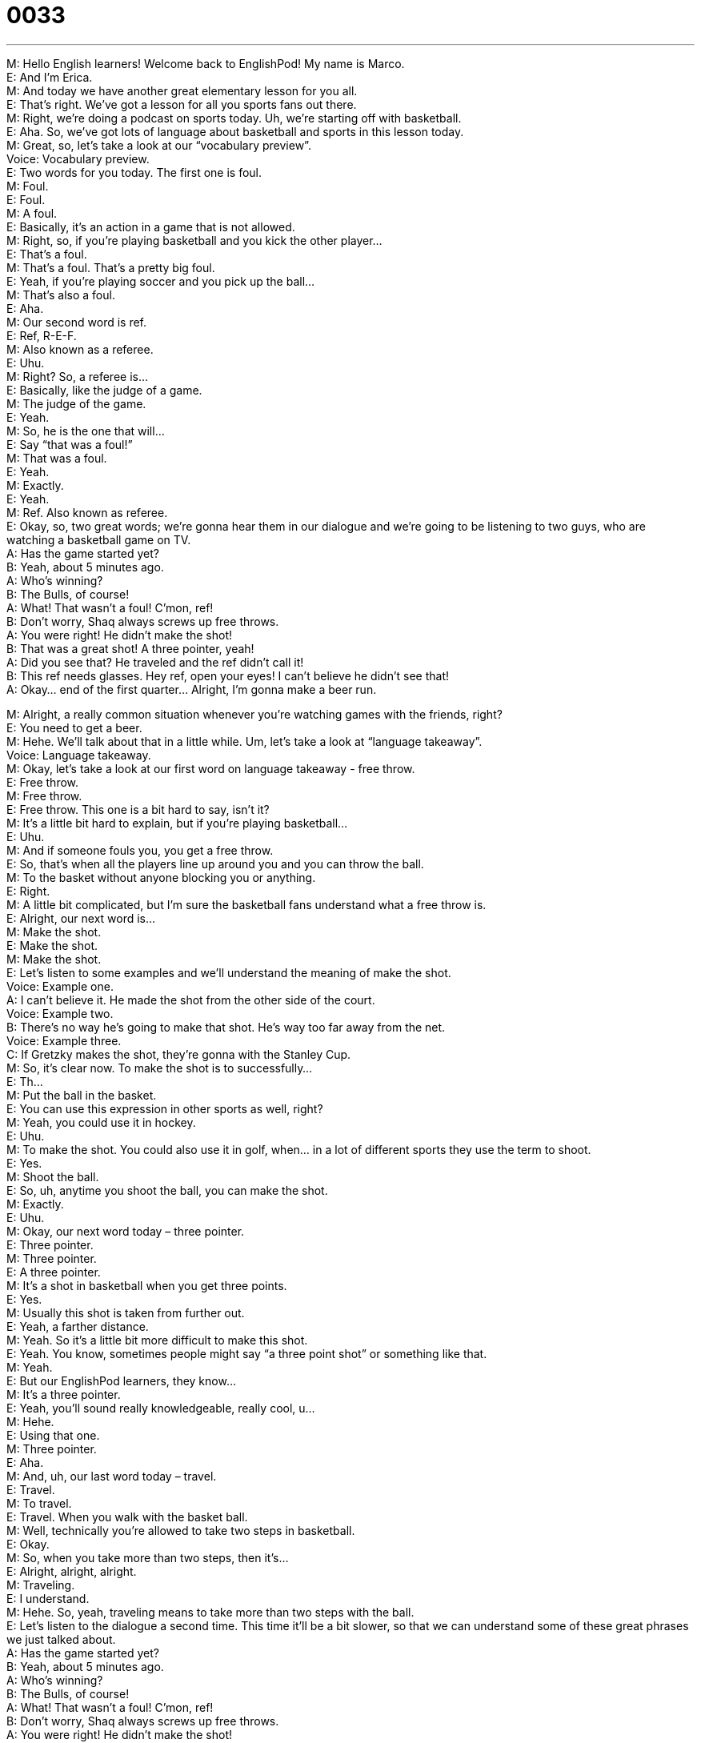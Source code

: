 = 0033
:toc: left
:toclevels: 3
:sectnums:
:stylesheet: ../../../../myAdocCss.css

'''


M: Hello English learners! Welcome back to EnglishPod! My name is Marco. +
E: And I’m Erica. +
M: And today we have another great elementary lesson for you all. +
E: That’s right. We’ve got a lesson for all you sports fans out there. +
M: Right, we’re doing a podcast on sports today. Uh, we’re starting off with basketball. +
E: Aha. So, we’ve got lots of language about basketball and sports in this lesson today. +
M: Great, so, let’s take a look at our “vocabulary preview”. +
Voice: Vocabulary preview. +
E: Two words for you today. The first one is foul. +
M: Foul. +
E: Foul. +
M: A foul. +
E: Basically, it’s an action in a game that is not allowed. +
M: Right, so, if you’re playing basketball and you kick the other player… +
E: That’s a foul. +
M: That’s a foul. That’s a pretty big foul. +
E: Yeah, if you’re playing soccer and you pick up the ball… +
M: That’s also a foul. +
E: Aha. +
M: Our second word is ref. +
E: Ref, R-E-F. +
M: Also known as a referee. +
E: Uhu. +
M: Right? So, a referee is… +
E: Basically, like the judge of a game. +
M: The judge of the game. +
E: Yeah. +
M: So, he is the one that will… +
E: Say “that was a foul!” +
M: That was a foul. +
E: Yeah. +
M: Exactly. +
E: Yeah. +
M: Ref. Also known as referee. +
E: Okay, so, two great words; we’re gonna hear them in our dialogue and we’re going to be 
listening to two guys, who are watching a basketball game on TV. +
A: Has the game started yet? +
B: Yeah, about 5 minutes ago. +
A: Who’s winning? +
B: The Bulls, of course! +
A: What! That wasn’t a foul! C’mon, ref! +
B: Don’t worry, Shaq always screws up free throws. +
A: You were right! He didn’t make the shot! +
B: That was a great shot! A three pointer, yeah! +
A: Did you see that? He traveled and the ref didn’t 
call it! +
B: This ref needs glasses. Hey ref, open your eyes! 
I can’t believe he didn’t see that! +
A: Okay... end of the first quarter... Alright, I’m gonna 
make a beer run.
 
M: Alright, a really common situation whenever you’re watching games with the friends, 
right? +
E: You need to get a beer. +
M: Hehe. We’ll talk about that in a little while. Um, let’s take a look at “language takeaway”. +
Voice: Language takeaway. +
M: Okay, let’s take a look at our first word on language takeaway - free throw. +
E: Free throw. +
M: Free throw. +
E: Free throw. This one is a bit hard to say, isn’t it? +
M: It’s a little bit hard to explain, but if you’re playing basketball… +
E: Uhu. +
M: And if someone fouls you, you get a free throw. +
E: So, that’s when all the players line up around you and you can throw the ball. +
M: To the basket without anyone blocking you or anything. +
E: Right. +
M: A little bit complicated, but I’m sure the basketball fans understand what a free throw is. +
E: Alright, our next word is… +
M: Make the shot. +
E: Make the shot. +
M: Make the shot. +
E: Let’s listen to some examples and we’ll understand the meaning of make the shot. +
Voice: Example one. +
A: I can’t believe it. He made the shot from the other side of the court. +
Voice: Example two. +
B: There’s no way he’s going to make that shot. He’s way too far away from the net. +
Voice: Example three. +
C: If Gretzky makes the shot, they’re gonna with the Stanley Cup. +
M: So, it’s clear now. To make the shot is to successfully… +
E: Th… +
M: Put the ball in the basket. +
E: You can use this expression in other sports as well, right? +
M: Yeah, you could use it in hockey. +
E: Uhu. +
M: To make the shot. You could also use it in golf, when… in a lot of different sports they 
use the term to shoot. +
E: Yes. +
M: Shoot the ball. +
E: So, uh, anytime you shoot the ball, you can make the shot. +
M: Exactly. +
E: Uhu. +
M: Okay, our next word today – three pointer. +
E: Three pointer. +
M: Three pointer. +
E: A three pointer. +
M: It’s a shot in basketball when you get three points. +
E: Yes. +
M: Usually this shot is taken from further out. +
E: Yeah, a farther distance. +
M: Yeah. So it’s a little bit more difficult to make this shot. +
E: Yeah. You know, sometimes people might say “a three point shot” or something like that. +
M: Yeah. +
E: But our EnglishPod learners, they know… +
M: It’s a three pointer. +
E: Yeah, you’ll sound really knowledgeable, really cool, u… +
M: Hehe. +
E: Using that one. +
M: Three pointer. +
E: Aha. +
M: And, uh, our last word today – travel. +
E: Travel. +
M: To travel. +
E: Travel. When you walk with the basket ball. +
M: Well, technically you’re allowed to take two steps in basketball. +
E: Okay. +
M: So, when you take more than two steps, then it’s… +
E: Alright, alright, alright. +
M: Traveling. +
E: I understand. +
M: Hehe. So, yeah, traveling means to take more than two steps with the ball. +
E: Let’s listen to the dialogue a second time. This time it’ll be a bit slower, so that we can 
understand some of these great phrases we just talked about. +
A: Has the game started yet? +
B: Yeah, about 5 minutes ago. +
A: Who’s winning? +
B: The Bulls, of course! +
A: What! That wasn’t a foul! C’mon, ref! +
B: Don’t worry, Shaq always screws up free throws. +
A: You were right! He didn’t make the shot! +
B: That was a great shot! A three pointer, yeah! +
A: Did you see that? He traveled and the ref didn’t 
call it! +
B: This ref needs glasses. Hey ref, open your eyes! 
I can’t believe he didn’t see that! +
A: Okay... end of the first quarter... Alright, I’m gonna 
make a beer run.
 
M: Alright, sports fans, so now let’s take a look at “fluency builder”. +
Voice: Fluency builder. +
M: Okay, today on fluency builder we have two really common words that you would listen 
to while you’re watching a game. +
E: Yeah, these are sort of slangy words, hey? +
M: Yeah, they’re kind of, uh, common… +
E: Like informal. +
M: Informal. +
E: Uhu. +
M: The first one that we have is screw up. +
E: Screw up. +
M: Screw up. +
E: Screw up. +
M: To screw up. +
E: Yeah, so, this is a good way of saying… +
M: To make a mistake. +
E: Uhu. +
M: Let’s listen to some examples of how this word is used. +
Voice: Example one. +
A: Jill, you really screwed up this time, you’re fired. +
Voice: Example two. +
B: This game is important. If you screw it up, we’re out of the finals. +
Voice: Example three. +
C: I’m sorry, I know I screwed up. Will you forgive me? +
M: Okay, so, screw up is mess up. +
E: Yeah, make a mistake. +
M: Make a mistake. +
E: Aha. +
M: Great! And our last word on fluency builder today – a beer run. +
E: A beer run. +
M: Beer run. +
E: So, what is this beer run? +
M: You run to get beer. Hehe. +
E: Hehe. +
M: You go to the store and get beer. +
E: Okay. +
M: Get more beer. +
E: So, it’s just an expression to… meaning to go and get more beer. +
M: Yeah, usually you’re watching a game… +
E: Uhu. +
M: Or you’re at home with your friends, you run out of beer, so, somebody has to make… 
[NOTE: anohter one useful phrase – “to run low on something”] +
E: Go get some beer. +
M: Go get some beer. +
E: Yeah. +
M: Make a beer run. +
E: Yeah. +
A: Has the game started yet? +
B: Yeah, about 5 minutes ago. +
A: Who’s winning? +
B: The Bulls, of course! +
A: What! That wasn’t a foul! C’mon, ref! +
B: Don’t worry, Shaq always screws up free throws. +
A: You were right! He didn’t make the shot! +
B: That was a great shot! A three pointer, yeah! +
A: Did you see that? He traveled and the ref didn’t 
call it! +
B: This ref needs glasses. Hey ref, open your eyes! 
I can’t believe he didn’t see that! +
A: Okay... end of the first quarter... Alright, I’m gonna 
make a beer run.
 
M: Okay, guys, I hope you enjoyed our lesson today. We’ll be bringing you more sports 
lessons in the future. +
E: Yes. +
M: So, if you have a particular sport that you wanna learn about, you can tell us. +
E: Uhu. +
M: And we’ll… +
E: Come to our website englishpod.com. +
M: Yeah, and, uh, leave us your comments or your suggestions or any doubts that you 
have. +
E: Uhu. +
M: And we’re always there to answer it, so, we’ll see you there. +
E: Yes, until next time… +
M: Bye! +
E: Bye! 
 
